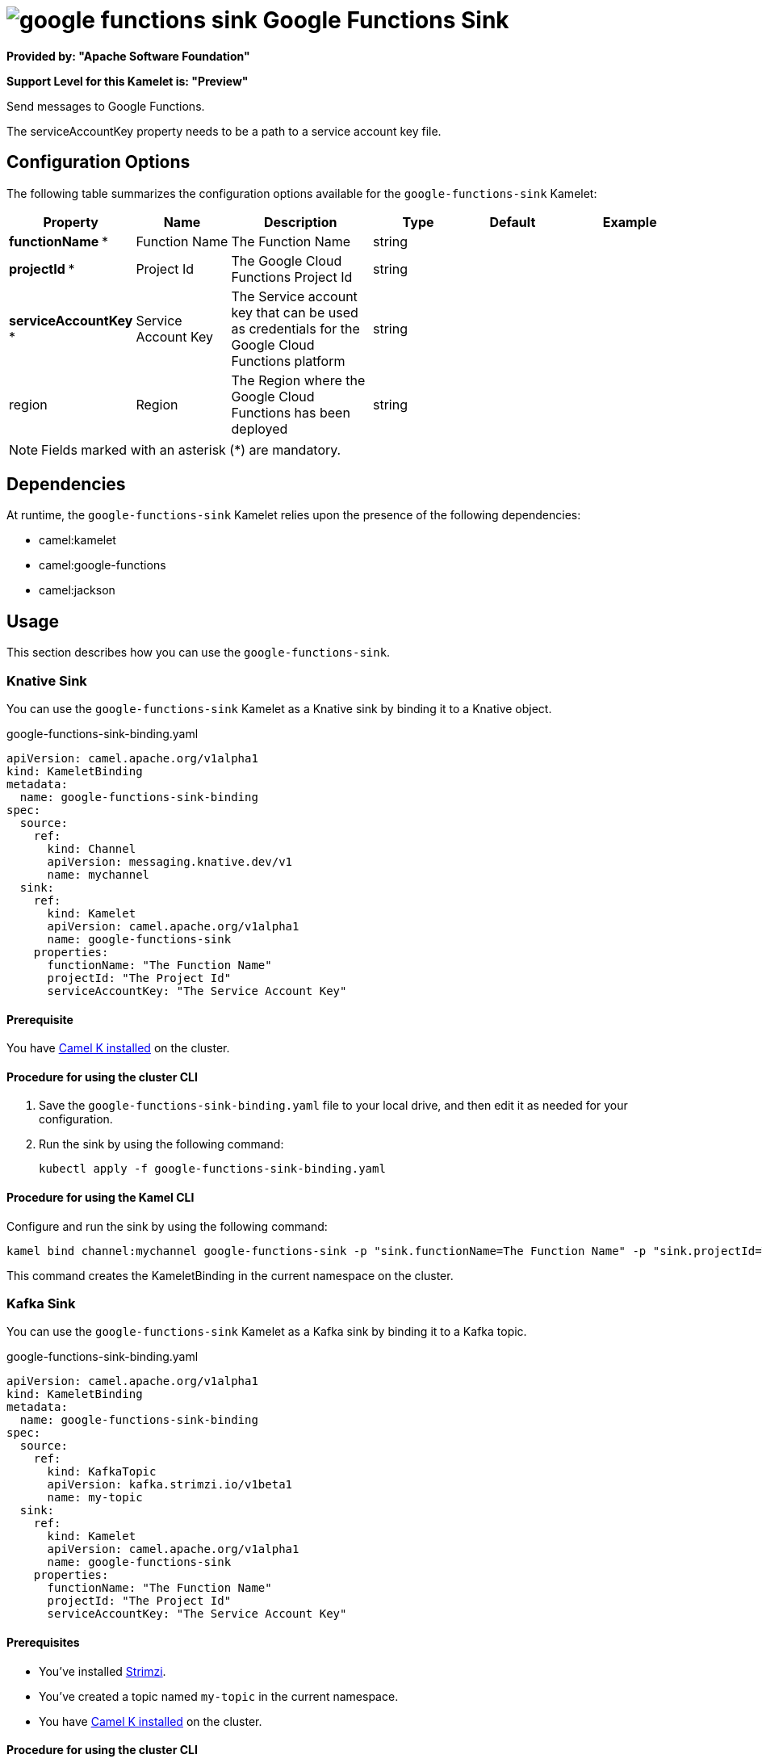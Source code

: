 // THIS FILE IS AUTOMATICALLY GENERATED: DO NOT EDIT

= image:kamelets/google-functions-sink.svg[] Google Functions Sink

*Provided by: "Apache Software Foundation"*

*Support Level for this Kamelet is: "Preview"*

Send messages to Google Functions.

The serviceAccountKey property needs to be a path to a service account key file.

== Configuration Options

The following table summarizes the configuration options available for the `google-functions-sink` Kamelet:
[width="100%",cols="2,^2,3,^2,^2,^3",options="header"]
|===
| Property| Name| Description| Type| Default| Example
| *functionName {empty}* *| Function Name| The Function Name| string| | 
| *projectId {empty}* *| Project Id| The Google Cloud Functions Project Id| string| | 
| *serviceAccountKey {empty}* *| Service Account Key| The Service account key that can be used as credentials for the Google Cloud Functions platform| string| | 
| region| Region| The Region where the Google Cloud Functions has been deployed| string| | 
|===

NOTE: Fields marked with an asterisk ({empty}*) are mandatory.


== Dependencies

At runtime, the `google-functions-sink` Kamelet relies upon the presence of the following dependencies:

- camel:kamelet
- camel:google-functions
- camel:jackson 

== Usage

This section describes how you can use the `google-functions-sink`.

=== Knative Sink

You can use the `google-functions-sink` Kamelet as a Knative sink by binding it to a Knative object.

.google-functions-sink-binding.yaml
[source,yaml]
----
apiVersion: camel.apache.org/v1alpha1
kind: KameletBinding
metadata:
  name: google-functions-sink-binding
spec:
  source:
    ref:
      kind: Channel
      apiVersion: messaging.knative.dev/v1
      name: mychannel
  sink:
    ref:
      kind: Kamelet
      apiVersion: camel.apache.org/v1alpha1
      name: google-functions-sink
    properties:
      functionName: "The Function Name"
      projectId: "The Project Id"
      serviceAccountKey: "The Service Account Key"
  
----

==== *Prerequisite*

You have xref:{camel-k-version}@camel-k::installation/installation.adoc[Camel K installed] on the cluster.

==== *Procedure for using the cluster CLI*

. Save the `google-functions-sink-binding.yaml` file to your local drive, and then edit it as needed for your configuration.

. Run the sink by using the following command:
+
[source,shell]
----
kubectl apply -f google-functions-sink-binding.yaml
----

==== *Procedure for using the Kamel CLI*

Configure and run the sink by using the following command:

[source,shell]
----
kamel bind channel:mychannel google-functions-sink -p "sink.functionName=The Function Name" -p "sink.projectId=The Project Id" -p "sink.serviceAccountKey=The Service Account Key"
----

This command creates the KameletBinding in the current namespace on the cluster.

=== Kafka Sink

You can use the `google-functions-sink` Kamelet as a Kafka sink by binding it to a Kafka topic.

.google-functions-sink-binding.yaml
[source,yaml]
----
apiVersion: camel.apache.org/v1alpha1
kind: KameletBinding
metadata:
  name: google-functions-sink-binding
spec:
  source:
    ref:
      kind: KafkaTopic
      apiVersion: kafka.strimzi.io/v1beta1
      name: my-topic
  sink:
    ref:
      kind: Kamelet
      apiVersion: camel.apache.org/v1alpha1
      name: google-functions-sink
    properties:
      functionName: "The Function Name"
      projectId: "The Project Id"
      serviceAccountKey: "The Service Account Key"
  
----

==== *Prerequisites*

* You've installed https://strimzi.io/[Strimzi].
* You've created a topic named `my-topic` in the current namespace.
* You have xref:{camel-k-version}@camel-k::installation/installation.adoc[Camel K installed] on the cluster.

==== *Procedure for using the cluster CLI*

. Save the `google-functions-sink-binding.yaml` file to your local drive, and then edit it as needed for your configuration.

. Run the sink by using the following command:
+
[source,shell]
----
kubectl apply -f google-functions-sink-binding.yaml
----

==== *Procedure for using the Kamel CLI*

Configure and run the sink by using the following command:

[source,shell]
----
kamel bind kafka.strimzi.io/v1beta1:KafkaTopic:my-topic google-functions-sink -p "sink.functionName=The Function Name" -p "sink.projectId=The Project Id" -p "sink.serviceAccountKey=The Service Account Key"
----

This command creates the KameletBinding in the current namespace on the cluster.

== Kamelet source file

https://github.com/apache/camel-kamelets/blob/main/kamelets/google-functions-sink.kamelet.yaml

// THIS FILE IS AUTOMATICALLY GENERATED: DO NOT EDIT
